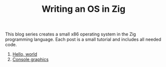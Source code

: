 #+TITLE: Writing an OS in Zig

This blog series creates a small x86 operating system in the Zig programming
language. Each post is a small tutorial and includes all needed code. 

1. [[./hello-world][Hello, world]]
2. [[./console-graphics][Console graphics]]
